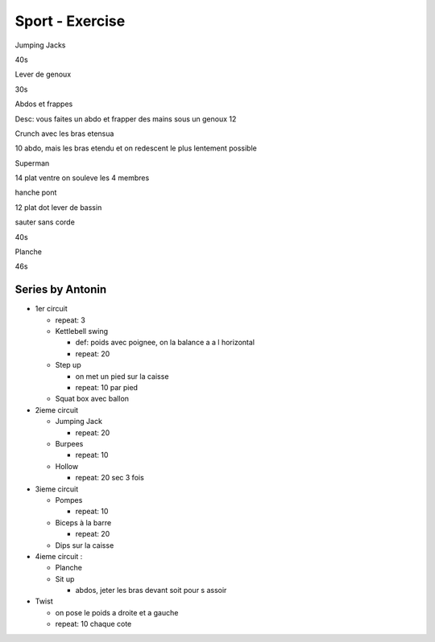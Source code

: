 Sport - Exercise
################

Jumping Jacks

40s

Lever de genoux

30s

Abdos et frappes

Desc: vous faites un abdo et frapper des mains sous un genoux
12

Crunch avec les bras etensua

10
abdo, mais les bras etendu et on redescent le plus lentement possible

Superman

14
plat ventre on souleve les 4 membres

hanche pont

12
plat dot lever de bassin

sauter sans corde

40s

Planche 

46s

Series by Antonin
*****************

* 1er circuit

  * repeat: 3
  * Kettlebell swing

    * def: poids avec poignee, on la balance a a l horizontal
    * repeat: 20

  * Step up

    * on met un pied sur la caisse
    * repeat: 10 par pied

  * Squat box avec ballon

* 2ieme circuit

  * Jumping Jack

    * repeat: 20

  * Burpees

    * repeat: 10

  * Hollow

    * repeat: 20 sec 3 fois

* 3ieme circuit

  * Pompes

    * repeat: 10

  * Biceps à la barre

    * repeat: 20

  * Dips sur la caisse 

* 4ieme circuit :

  * Planche 
  * Sit up

    * abdos, jeter les bras devant soit pour s assoir

* Twist

  * on pose le poids a droite et a gauche
  * repeat: 10 chaque cote
